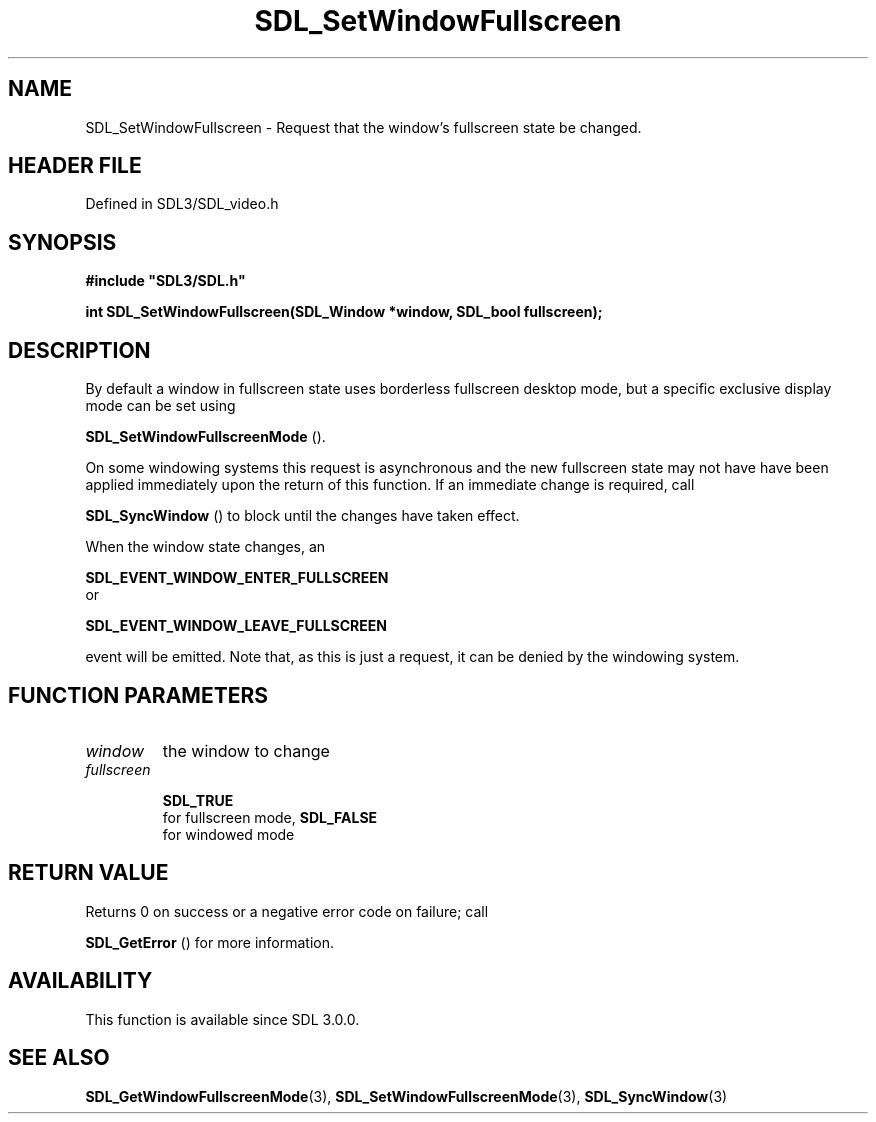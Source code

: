 .\" This manpage content is licensed under Creative Commons
.\"  Attribution 4.0 International (CC BY 4.0)
.\"   https://creativecommons.org/licenses/by/4.0/
.\" This manpage was generated from SDL's wiki page for SDL_SetWindowFullscreen:
.\"   https://wiki.libsdl.org/SDL_SetWindowFullscreen
.\" Generated with SDL/build-scripts/wikiheaders.pl
.\"  revision SDL-3.1.2-no-vcs
.\" Please report issues in this manpage's content at:
.\"   https://github.com/libsdl-org/sdlwiki/issues/new
.\" Please report issues in the generation of this manpage from the wiki at:
.\"   https://github.com/libsdl-org/SDL/issues/new?title=Misgenerated%20manpage%20for%20SDL_SetWindowFullscreen
.\" SDL can be found at https://libsdl.org/
.de URL
\$2 \(laURL: \$1 \(ra\$3
..
.if \n[.g] .mso www.tmac
.TH SDL_SetWindowFullscreen 3 "SDL 3.1.2" "Simple Directmedia Layer" "SDL3 FUNCTIONS"
.SH NAME
SDL_SetWindowFullscreen \- Request that the window's fullscreen state be changed\[char46]
.SH HEADER FILE
Defined in SDL3/SDL_video\[char46]h

.SH SYNOPSIS
.nf
.B #include \(dqSDL3/SDL.h\(dq
.PP
.BI "int SDL_SetWindowFullscreen(SDL_Window *window, SDL_bool fullscreen);
.fi
.SH DESCRIPTION
By default a window in fullscreen state uses borderless fullscreen desktop
mode, but a specific exclusive display mode can be set using

.BR SDL_SetWindowFullscreenMode
()\[char46]

On some windowing systems this request is asynchronous and the new
fullscreen state may not have have been applied immediately upon the return
of this function\[char46] If an immediate change is required, call

.BR SDL_SyncWindow
() to block until the changes have taken
effect\[char46]

When the window state changes, an

.BR SDL_EVENT_WINDOW_ENTER_FULLSCREEN
 or

.BR SDL_EVENT_WINDOW_LEAVE_FULLSCREEN

event will be emitted\[char46] Note that, as this is just a request, it can be
denied by the windowing system\[char46]

.SH FUNCTION PARAMETERS
.TP
.I window
the window to change
.TP
.I fullscreen

.BR SDL_TRUE
 for fullscreen mode, 
.BR SDL_FALSE
 for windowed mode
.SH RETURN VALUE
Returns 0 on success or a negative error code on failure; call

.BR SDL_GetError
() for more information\[char46]

.SH AVAILABILITY
This function is available since SDL 3\[char46]0\[char46]0\[char46]

.SH SEE ALSO
.BR SDL_GetWindowFullscreenMode (3),
.BR SDL_SetWindowFullscreenMode (3),
.BR SDL_SyncWindow (3)
